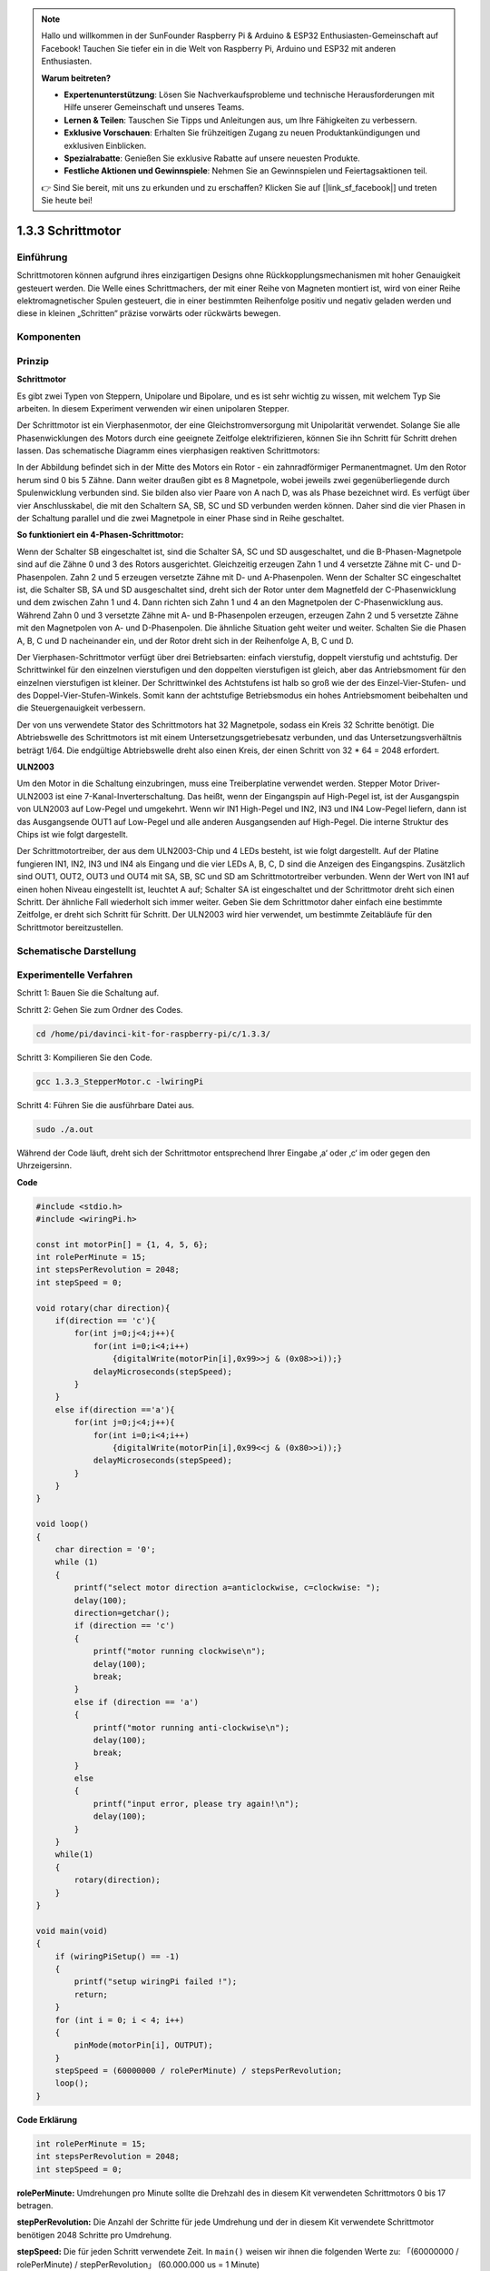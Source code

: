 .. note::

    Hallo und willkommen in der SunFounder Raspberry Pi & Arduino & ESP32 Enthusiasten-Gemeinschaft auf Facebook! Tauchen Sie tiefer ein in die Welt von Raspberry Pi, Arduino und ESP32 mit anderen Enthusiasten.

    **Warum beitreten?**

    - **Expertenunterstützung**: Lösen Sie Nachverkaufsprobleme und technische Herausforderungen mit Hilfe unserer Gemeinschaft und unseres Teams.
    - **Lernen & Teilen**: Tauschen Sie Tipps und Anleitungen aus, um Ihre Fähigkeiten zu verbessern.
    - **Exklusive Vorschauen**: Erhalten Sie frühzeitigen Zugang zu neuen Produktankündigungen und exklusiven Einblicken.
    - **Spezialrabatte**: Genießen Sie exklusive Rabatte auf unsere neuesten Produkte.
    - **Festliche Aktionen und Gewinnspiele**: Nehmen Sie an Gewinnspielen und Feiertagsaktionen teil.

    👉 Sind Sie bereit, mit uns zu erkunden und zu erschaffen? Klicken Sie auf [|link_sf_facebook|] und treten Sie heute bei!

.. _py_step_motor:

1.3.3 Schrittmotor
====================

Einführung
------------

Schrittmotoren können aufgrund ihres einzigartigen Designs ohne Rückkopplungsmechanismen mit hoher Genauigkeit gesteuert werden. Die Welle eines Schrittmachers, der mit einer Reihe von Magneten montiert ist, wird von einer Reihe elektromagnetischer Spulen gesteuert, die in einer bestimmten Reihenfolge positiv und negativ geladen werden und diese in kleinen „Schritten“ präzise vorwärts oder rückwärts bewegen.

Komponenten
--------------------

.. image:: ../img/list_1.3.3.png


Prinzip
-------------

**Schrittmotor**

Es gibt zwei Typen von Steppern, Unipolare und Bipolare, und es ist sehr wichtig zu wissen, mit welchem Typ Sie arbeiten. In diesem Experiment verwenden wir einen unipolaren Stepper.

Der Schrittmotor ist ein Vierphasenmotor, der eine Gleichstromversorgung mit Unipolarität verwendet. Solange Sie alle Phasenwicklungen des Motors durch eine geeignete Zeitfolge elektrifizieren, können Sie ihn Schritt für Schritt drehen lassen. Das schematische Diagramm eines vierphasigen reaktiven Schrittmotors:

.. image:: ../img/image129.png


In der Abbildung befindet sich in der Mitte des Motors ein Rotor - ein zahnradförmiger Permanentmagnet. Um den Rotor herum sind 0 bis 5 Zähne. Dann weiter draußen gibt es 8 Magnetpole, wobei jeweils zwei gegenüberliegende durch Spulenwicklung verbunden sind. Sie bilden also vier Paare von A nach D, was als Phase bezeichnet wird. Es verfügt über vier Anschlusskabel, die mit den Schaltern SA, SB, SC und SD verbunden werden können. Daher sind die vier Phasen in der Schaltung parallel und die zwei Magnetpole in einer Phase sind in Reihe geschaltet.

**So funktioniert ein 4-Phasen-Schrittmotor:**

Wenn der Schalter SB eingeschaltet ist, sind die Schalter SA, SC und SD ausgeschaltet, und die B-Phasen-Magnetpole sind auf die Zähne 0 und 3 des Rotors ausgerichtet. Gleichzeitig erzeugen Zahn 1 und 4 versetzte Zähne mit C- und D-Phasenpolen. Zahn 2 und 5 erzeugen versetzte Zähne mit D- und A-Phasenpolen. Wenn der Schalter SC eingeschaltet ist, die Schalter SB, SA und SD ausgeschaltet sind, dreht sich der Rotor unter dem Magnetfeld der C-Phasenwicklung und dem zwischen Zahn 1 und 4. Dann richten sich Zahn 1 und 4 an den Magnetpolen der C-Phasenwicklung aus. Während Zahn 0 und 3 versetzte Zähne mit A- und B-Phasenpolen erzeugen, erzeugen Zahn 2 und 5 versetzte Zähne mit den Magnetpolen von A- und D-Phasenpolen. Die ähnliche Situation geht weiter und weiter. Schalten Sie die Phasen A, B, C und D nacheinander ein, und der Rotor dreht sich in der Reihenfolge A, B, C und D.

.. image:: ../img/image130.png


Der Vierphasen-Schrittmotor verfügt über drei Betriebsarten: einfach vierstufig, doppelt vierstufig und achtstufig. Der Schrittwinkel für den einzelnen vierstufigen und den doppelten vierstufigen ist gleich, aber das Antriebsmoment für den einzelnen vierstufigen ist kleiner. Der Schrittwinkel des Achtstufens ist halb so groß wie der des Einzel-Vier-Stufen- und des Doppel-Vier-Stufen-Winkels. Somit kann der achtstufige Betriebsmodus ein hohes Antriebsmoment beibehalten und die Steuergenauigkeit verbessern.

Der von uns verwendete Stator des Schrittmotors hat 32 Magnetpole, sodass ein Kreis 32 Schritte benötigt. Die Abtriebswelle des Schrittmotors ist mit einem Untersetzungsgetriebesatz verbunden, und das Untersetzungsverhältnis beträgt 1/64. Die endgültige Abtriebswelle dreht also einen Kreis, der einen Schritt von 32 * 64 = 2048 erfordert.

**ULN2003**

Um den Motor in die Schaltung einzubringen, muss eine Treiberplatine verwendet werden. Stepper Motor Driver-ULN2003 ist eine 7-Kanal-Inverterschaltung. Das heißt, wenn der Eingangspin auf High-Pegel ist, ist der Ausgangspin von ULN2003 auf Low-Pegel und umgekehrt. Wenn wir IN1 High-Pegel und IN2, IN3 und IN4 Low-Pegel liefern, dann ist das Ausgangsende OUT1 auf Low-Pegel und alle anderen Ausgangsenden auf High-Pegel. Die interne Struktur des Chips ist wie folgt dargestellt.

.. image:: ../img/image338.png


Der Schrittmotortreiber, der aus dem ULN2003-Chip und 4 LEDs besteht, ist wie folgt dargestellt. Auf der Platine fungieren IN1, IN2, IN3 und IN4 als Eingang und die vier LEDs A, B, C, D sind die Anzeigen des Eingangspins. Zusätzlich sind OUT1, OUT2, OUT3 und OUT4 mit SA, SB, SC und SD am Schrittmotortreiber verbunden. Wenn der Wert von IN1 auf einen hohen Niveau eingestellt ist, leuchtet A auf; Schalter SA ist eingeschaltet und der Schrittmotor dreht sich einen Schritt. Der ähnliche Fall wiederholt sich immer weiter. Geben Sie dem Schrittmotor daher einfach eine bestimmte Zeitfolge, er dreht sich Schritt für Schritt. Der ULN2003 wird hier verwendet, um bestimmte Zeitabläufe für den Schrittmotor bereitzustellen.

.. image:: ../img/image132.png


Schematische Darstellung
---------------------------


.. image:: ../img/image339.png


Experimentelle Verfahren
---------------------------------

Schritt 1: Bauen Sie die Schaltung auf.

.. image:: ../img/image134.png
    :width: 800

Schritt 2: Gehen Sie zum Ordner des Codes.

.. raw:: html

   <run></run>

.. code-block::

    cd /home/pi/davinci-kit-for-raspberry-pi/c/1.3.3/

Schritt 3: Kompilieren Sie den Code.

.. raw:: html

   <run></run>

.. code-block::

    gcc 1.3.3_StepperMotor.c -lwiringPi

Schritt 4: Führen Sie die ausführbare Datei aus.

.. raw:: html

   <run></run>

.. code-block::

    sudo ./a.out

Während der Code läuft, dreht sich der Schrittmotor entsprechend Ihrer Eingabe ‚a‘ oder ‚c‘ im oder gegen den Uhrzeigersinn.

**Code**

.. code-block:: c

    #include <stdio.h>
    #include <wiringPi.h>

    const int motorPin[] = {1, 4, 5, 6};
    int rolePerMinute = 15;
    int stepsPerRevolution = 2048;
    int stepSpeed = 0;

    void rotary(char direction){
        if(direction == 'c'){
            for(int j=0;j<4;j++){
                for(int i=0;i<4;i++)
                    {digitalWrite(motorPin[i],0x99>>j & (0x08>>i));}
                delayMicroseconds(stepSpeed);
            }        
        }
        else if(direction =='a'){
            for(int j=0;j<4;j++){
                for(int i=0;i<4;i++)
                    {digitalWrite(motorPin[i],0x99<<j & (0x80>>i));}
                delayMicroseconds(stepSpeed);
            }   
        }
    }

    void loop()
    {
        char direction = '0';
        while (1)
        {       
            printf("select motor direction a=anticlockwise, c=clockwise: ");
            delay(100);
            direction=getchar();
            if (direction == 'c')
            {
                printf("motor running clockwise\n");
                delay(100);
                break;
            }
            else if (direction == 'a')
            {
                printf("motor running anti-clockwise\n");
                delay(100);
                break;
            }
            else
            {
                printf("input error, please try again!\n");
                delay(100);
            }
        }
        while(1)
        {
            rotary(direction);
        }
    }

    void main(void)
    {
        if (wiringPiSetup() == -1)
        {
            printf("setup wiringPi failed !");
            return;
        }
        for (int i = 0; i < 4; i++)
        {
            pinMode(motorPin[i], OUTPUT);
        }
        stepSpeed = (60000000 / rolePerMinute) / stepsPerRevolution;
        loop();
    }

**Code Erklärung**

.. code-block:: c

    int rolePerMinute = 15;
    int stepsPerRevolution = 2048;
    int stepSpeed = 0;

**rolePerMinute:** Umdrehungen pro Minute sollte die Drehzahl des in diesem Kit verwendeten Schrittmotors 0 bis 17 betragen.

**stepPerRevolution:** Die Anzahl der Schritte für jede Umdrehung und der in diesem Kit verwendete Schrittmotor benötigen 2048 Schritte pro Umdrehung.

**stepSpeed:** Die für jeden Schritt verwendete Zeit. In ``main()`` weisen wir ihnen die folgenden Werte zu: 「(60000000 / rolePerMinute) / stepPerRevolution」 (60.000.000 us = 1 Minute)

.. code-block:: c

    void loop()
    {
        char direction = '0';
        while (1)
        {       
            printf("select motor direction a=anticlockwise, c=clockwise: ");
            direction=getchar();
            if (direction == 'c')
            {
                printf("motor running clockwise\n");
                break;
            }
            else if (direction == 'a')
            {
                printf("motor running anti-clockwise\n");
                break;
            }
            else
            {
                printf("input error, please try again!\n");
            }
        }
        while(1)
        {
            rotary(direction);
        }
    }


Die Funktion ``loop()`` ist grob in zwei Teile unterteilt (zwischen zwei  ``while(1)`` ):

Der erste Teil besteht darin, den Schlüsselwert zu erhalten. Wenn ‚a‘ oder ‚c‘ erhalten wird, 
verlassen Sie die Schleife und stoppen Sie die Eingabe.

Der zweite Teil ruft rotary(direction) auf, um den Schrittmotor laufen zu lassen.

.. code-block:: c

    void rotary(char direction){
        if(direction == 'c'){
            for(int j=0;j<4;j++){
                for(int i=0;i<4;i++)
                    {digitalWrite(motorPin[i],0x99>>j & (0x08>>i));}
                delayMicroseconds(stepSpeed);
            }        
        }
        else if(direction =='a'){
            for(int j=0;j<4;j++){
                for(int i=0;i<4;i++)
                    {digitalWrite(motorPin[i],0x99<<j & (0x80>>i));}
                delayMicroseconds(stepSpeed);
            }   
        }
    }

Damit sich der Schrittmotor im Uhrzeigersinn dreht, 
sollte der Füllstandsstatus von motorPin in der folgenden Tabelle angezeigt werden:

.. image:: ../img/image340.png


Daher wird das potentielle Schreiben von MotorPin unter Verwendung einer zweischichtigen for-Schleife implementiert.

In Schritt 1 ist j = 0, i = 0 ~ 4.

``motorPin[0]`` wird in der hohen Ebene geschrieben (10011001 & 00001000 = 1)

``motorPin[1]`` wird auf dem niedrigen Niveau geschrieben (10011001 & 00000100 = 0)

``motorPin[2]`` wird in der niedrigen Ebene geschrieben (10011001 & 00000010 = 0)

``motorPin[3]`` wird in der hohen Ebene geschrieben (10011001 & 00000001 = 1)

In Schritt 2 ist j = 1, i = 0 ~ 4.

``motorPin[0]`` wird in der hohen Ebene geschrieben (01001100 & 00001000 = 1)

``motorPin[1]`` wird auf dem niedrigen Niveau geschrieben (01001100 & 00000100 = 1)

usw.

Damit sich der Schrittmotor gegen den Uhrzeigersinn dreht, wird der Füllstandsstatus von motorPin in der folgenden Tabelle angezeigt.

.. image:: ../img/image341.png


In Schritt 1 ist j = 0, i = 0 ~ 4.

``motorPin[0]`` wird in der hohen Ebene geschrieben (10011001 & 10000000 = 1)

``motorPin[1]`` wird auf dem niedrigen Niveau geschrieben (10011001 & 01000000 = 0)

In Schritt 2 ist ， j = 1, i = 0 ~ 4.

``motorPin[0]`` wird in der hohen Ebene geschrieben (00110010 & 10000000 = 0)

``motorPin[1]`` wird auf dem niedrigen Niveau geschrieben (00110010 & 01000000 = 0)


